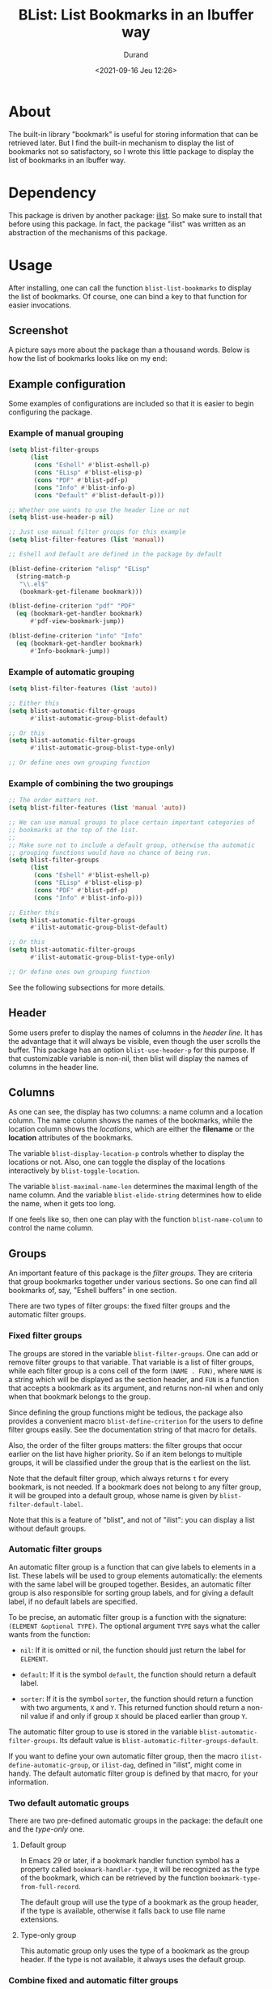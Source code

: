 #+TITLE: BList: List Bookmarks in an Ibuffer way
#+AUTHOR: Durand
#+DATE: <2021-09-16 Jeu 12:26>

* About

The built-in library "bookmark" is useful for storing information that
can be retrieved later.  But I find the built-in mechanism to display
the list of bookmarks not so satisfactory, so I wrote this little
package to display the list of bookmarks in an Ibuffer way.

* Dependency

This package is driven by another package: [[https://gitlab.com/mmemmew/ilist.git][ilist]].  So make sure to
install that before using this package.  In fact, the package "ilist"
was written as an abstraction of the mechanisms of this package.

* Usage

After installing, one can call the function =blist-list-bookmarks= to
display the list of bookmarks.  Of course, one can bind a key to that
function for easier invocations.

** Screenshot

A picture says more about the package than a thousand words.  Below is
how the list of bookmarks looks like on my end:

#+html: <p align="center"><img width=800 src="./screenshot1.png" /></p>

** Example configuration

Some examples of configurations are included so that it is easier to
begin configuring the package.

*** Example of manual grouping

#+begin_src emacs-lisp :eval no :exports code
  (setq blist-filter-groups
        (list
         (cons "Eshell" #'blist-eshell-p)
         (cons "ELisp" #'blist-elisp-p)
         (cons "PDF" #'blist-pdf-p)
         (cons "Info" #'blist-info-p)
         (cons "Default" #'blist-default-p)))

  ;; Whether one wants to use the header line or not
  (setq blist-use-header-p nil)

  ;; Just use manual filter groups for this example
  (setq blist-filter-features (list 'manual))

  ;; Eshell and Default are defined in the package by default

  (blist-define-criterion "elisp" "ELisp"
    (string-match-p
     "\\.el$"
     (bookmark-get-filename bookmark)))

  (blist-define-criterion "pdf" "PDF"
    (eq (bookmark-get-handler bookmark)
        #'pdf-view-bookmark-jump))

  (blist-define-criterion "info" "Info"
    (eq (bookmark-get-handler bookmark)
        #'Info-bookmark-jump))
#+end_src

*** Example of automatic grouping

#+begin_src emacs-lisp
  (setq blist-filter-features (list 'auto))

  ;; Either this
  (setq blist-automatic-filter-groups
        #'ilist-automatic-group-blist-default)

  ;; Or this
  (setq blist-automatic-filter-groups
        #'ilist-automatic-group-blist-type-only)

  ;; Or define ones own grouping function
#+end_src

*** Example of combining the two groupings

#+begin_src emacs-lisp
  ;; The order matters not.
  (setq blist-filter-features (list 'manual 'auto))

  ;; We can use manual groups to place certain important categories of
  ;; bookmarks at the top of the list.
  ;;
  ;; Make sure not to include a default group, otherwise tha automatic
  ;; grouping functions would have no chance of being run.
  (setq blist-filter-groups
        (list
         (cons "Eshell" #'blist-eshell-p)
         (cons "ELisp" #'blist-elisp-p)
         (cons "PDF" #'blist-pdf-p)
         (cons "Info" #'blist-info-p)))

  ;; Either this
  (setq blist-automatic-filter-groups
        #'ilist-automatic-group-blist-default)

  ;; Or this
  (setq blist-automatic-filter-groups
        #'ilist-automatic-group-blist-type-only)

  ;; Or define ones own grouping function
#+end_src

See the following subsections for more details.

** Header

Some users prefer to display the names of columns in the /header
line/.  It has the advantage that it will always be visible, even
though the user scrolls the buffer.  This package has an option
=blist-use-header-p= for this purpose.  If that customizable variable
is non-nil, then blist will display the names of columns in the header
line.

** Columns

As one can see, the display has two columns: a name column and a
location column.  The name column shows the names of the bookmarks,
while the location column shows the /locations/, which are either the
*filename* or the *location* attributes of the bookmarks.

The variable =blist-display-location-p= controls whether to display
the locations or not.  Also, one can toggle the display of the
locations interactively by =blist-toggle-location=.

The variable =blist-maximal-name-len= determines the maximal length of
the name column.  And the variable =blist-elide-string= determines how
to elide the name, when it gets too long.

If one feels like so, then one can play with the function
=blist-name-column= to control the name column.

** Groups

An important feature of this package is the /filter groups/.  They are
criteria that group bookmarks together under various sections.  So one
can find all bookmarks of, say, "Eshell buffers" in one section.

There are two types of filter groups: the fixed filter groups and the
automatic filter groups.

*** Fixed filter groups

The groups are stored in the variable =blist-filter-groups=.  One can
add or remove filter groups to that variable.  That variable is a list
of filter groups, while each filter group is a cons cell of the form
=(NAME . FUN)=, where =NAME= is a string which will be displayed as
the section header, and =FUN= is a function that accepts a bookmark as
its argument, and returns non-nil when and only when that bookmark
belongs to the group.

Since defining the group functions might be tedious, the package also
provides a convenient macro =blist-define-criterion= for the users to
define filter groups easily.  See the documentation string of that
macro for details.

Also, the order of the filter groups matters: the filter groups that
occur earlier on the list have higher priority.  So if an item belongs
to multiple groups, it will be classified under the group that is the
earliest on the list.

Note that the default filter group, which always returns =t= for every
bookmark, is not needed.  If a bookmark does not belong to any filter
group, it will be grouped into a default group, whose name is given by
=blist-filter-default-label=.

Note that this is a feature of "blist", and not of "ilist": you can
display a list without default groups.

*** Automatic filter groups

An automatic filter group is a function that can give labels to
elements in a list.  These labels will be used to group elements
automatically: the elements with the same label will be grouped
together.  Besides, an automatic filter group is also responsible for
sorting group labels, and for giving a default label, if no default
labels are specified.

To be precise, an automatic filter group is a function with the
signature: =(ELEMENT &optional TYPE)=.  The optional argument =TYPE=
says what the caller wants from the function:

- =nil=: If it is omitted or nil, the function should just return the
  label for =ELEMENT=.

- =default=: If it is the symbol =default=, the function should return
  a default label.
  
- =sorter=: If it is the symbol =sorter=, the function should return a
  function with two arguments, =X= and =Y=.  This returned function
  should return a non-nil value if and only if group =X= should be
  placed earlier than group =Y=.

The automatic filter group to use is stored in the variable
=blist-automatic-filter-groups=.  Its default value is
=blist-automatic-filter-groups-default=.

If you want to define your own automatic filter group, then the macro
=ilist-define-automatic-group=, or =ilist-dag=, defined in "ilist",
might come in handy.  The default automatic filter group is defined by
that macro, for your information.

*** Two default automatic groups

There are two pre-defined automatic groups in the package: the default
one and the /type-only/ one.

**** Default group

In Emacs 29 or later, if a bookmark handler function symbol has a
property called =bookmark-handler-type=, it will be recognized as the
type of the bookmark, which can be retrieved by the function
=bookmark-type-from-full-record=.

The default group will use the type of a bookmark as the group header,
if the type is available, otherwise it falls back to use file name
extensions.

**** Type-only group

This automatic group only uses the type of a bookmark as the group
header.  If the type is not available, it always uses the default
group.

*** Combine fixed and automatic filter groups

What if one wants to use both the fixed filter groups and the
automatic filter group to group elements?  Then one can set the
variable =blist-filter-features=.  This variable should be a list of
/featuers/ to use.  Currently there are two features: =manual= and
=auto=.  If one adds =manual= to the list of features, then the fixed
filter groups will be used; if one adds =auto= to the list of
features, then the automatic filter groups will be used.

Further, if one adds both =manual= and =auto= to the list of features,
then both filter groups will be used.  The elements will first go
through the fixed filter groups to see if it belongs to some fixed
filter group.  If an element belongs to none of the fixed filter
groups, then the automatic filter group will be used to find the label
for the element.  If a poor element is given no labels, then the
default label =blist-filter-default-label= will be used.

Wait, one asks, what if the list contains no features?  Don't worry,
it is not the end of blist.  In this case all elements will be
considered as belonging to the default group
=blist-filter-default-label=.

** Calling convention(s)

For the ease and brevity of writing, let's establish a convention for
describing the interactive arguments of functions.

In this document, the phrase "XYZ-convention" should be understood as
a specification of how the arguments to a function are supposed to be
obtained when called interactively.  Here the letters "XYZ" have
special meanings:

*Note:* It is implied that the bookmarks in the folded groups are not
operated upon by user commands.

- "M": marked bookmarks
- "R": the bookmarks in the region, if the region is active
- "G": the bookmarks of a group, if the point is at the heading of
  that group
- "0": the 0-th bookmark, that is, the bookmark at point, if any
- "C": use =completing-read= to let the user choose a bookmark
- "P": the ARG next bookmarks, where ARG is the prefix argument

** Navigations

The following is a list of default key-bindings to navigate in the
list of bookmarks.  Except for the two /jump/ commands, they all
follow the P-convention.

- =n=, =p=: go to next/previous line.  Whether it treats the top of
  the buffer as identified with the bottom of the buffer is controlled
  by the variable =blist-movement-cycle=.
- =N=, =P=: go to next/previous line that is not a group heading.
- =M-n=, =M-p=: go to next/previous group heading.
- =j=, =M-g=: jump to a bookmark, using the C-convention
- =J=, =M-j=, =M-G=: jump to a group heading, using the C-convention
- =M-{= and =)=: go to the previous marked bookmark.
- =)= and =M-}=: go to the next marked bookmark.

** Marking

The following is a list of default key-bindings to mark bookmarks and
to operate on the bookmarks.

Unless stated otherwise, they all follow the *P-convention*.

- =m=: Mark the bookmark with the default mark (=blist-default-mark=)
  and advance.
- =d=, =k=: Mark for deletion and advance.
- =C-d=: Mark for deletion and go backwards.
- =x=: Delete all bookmarks that are marked for deletion.
- =D=: Delete the bookmark immediately (the MRG0-convention).
- =u=: Unmark the bookmark and advance.
- =DEL=: Unmark the bookmark and go backwards.
- =U=: Unmark all bookmarks.
- =M-DEL=, =* *=: prompt for a mark and unmark all boomarks that are
  marked with the entered mark (using =read-char=).
- =% n=: Mark bookmarks whose name matches a regular expression.
- =% l=: Mark bookmarks whose location matches a regular expression.
- =* c=: Change the marks from OLD to NEW (using =read-char=)
- =t=: Toggle marks: an item is going to be marked if and only if it
  is currently not marked.

** Jump to bookmarks

The following lists the default key-bindings for jumping to, or
opening bookmarks.  Except for =v=, they operate on the bookmark (or
group) at point.

- =RET=: Either open the bookmark in this window or toggle the group
  at point.
- =o=: Open the bookmark in another window.
- =v=: Select the bookmarks (the MG0-convention).  How multiple
  bookmarks are opened is controlled by the variable
  =blist-select-manner=.  See its documentation for details.

** Annotations

The following lists the default key-bindings for operating on the
annotations of bookmarks.

- =a=: View the annotations of bookmarks (the MGC-convention).
- =A=: View the annotations of all bookmarks.
- =e=: edit the annotation of the bookmark at point.  If called with
  =universal-argument=, prompt for the bookmark to edit with
  completion.

** Others

- =R=: Relocate the bookmark.
- =r=: Rename the bookmark.
- =l=: Load bookmarks from a file, and prepend these bookmarks to the
  front of the bookmarks list.
- =S-RET=: Toggle all other groups than the group at which the cursor
  sits.  This creates a kind of narrowing effect, and is fun to apply
  on different groups successively.

Some functions are too minor to record here.  Use =describe-mode= in
the list of bookmarks to see all available key-bindings.
